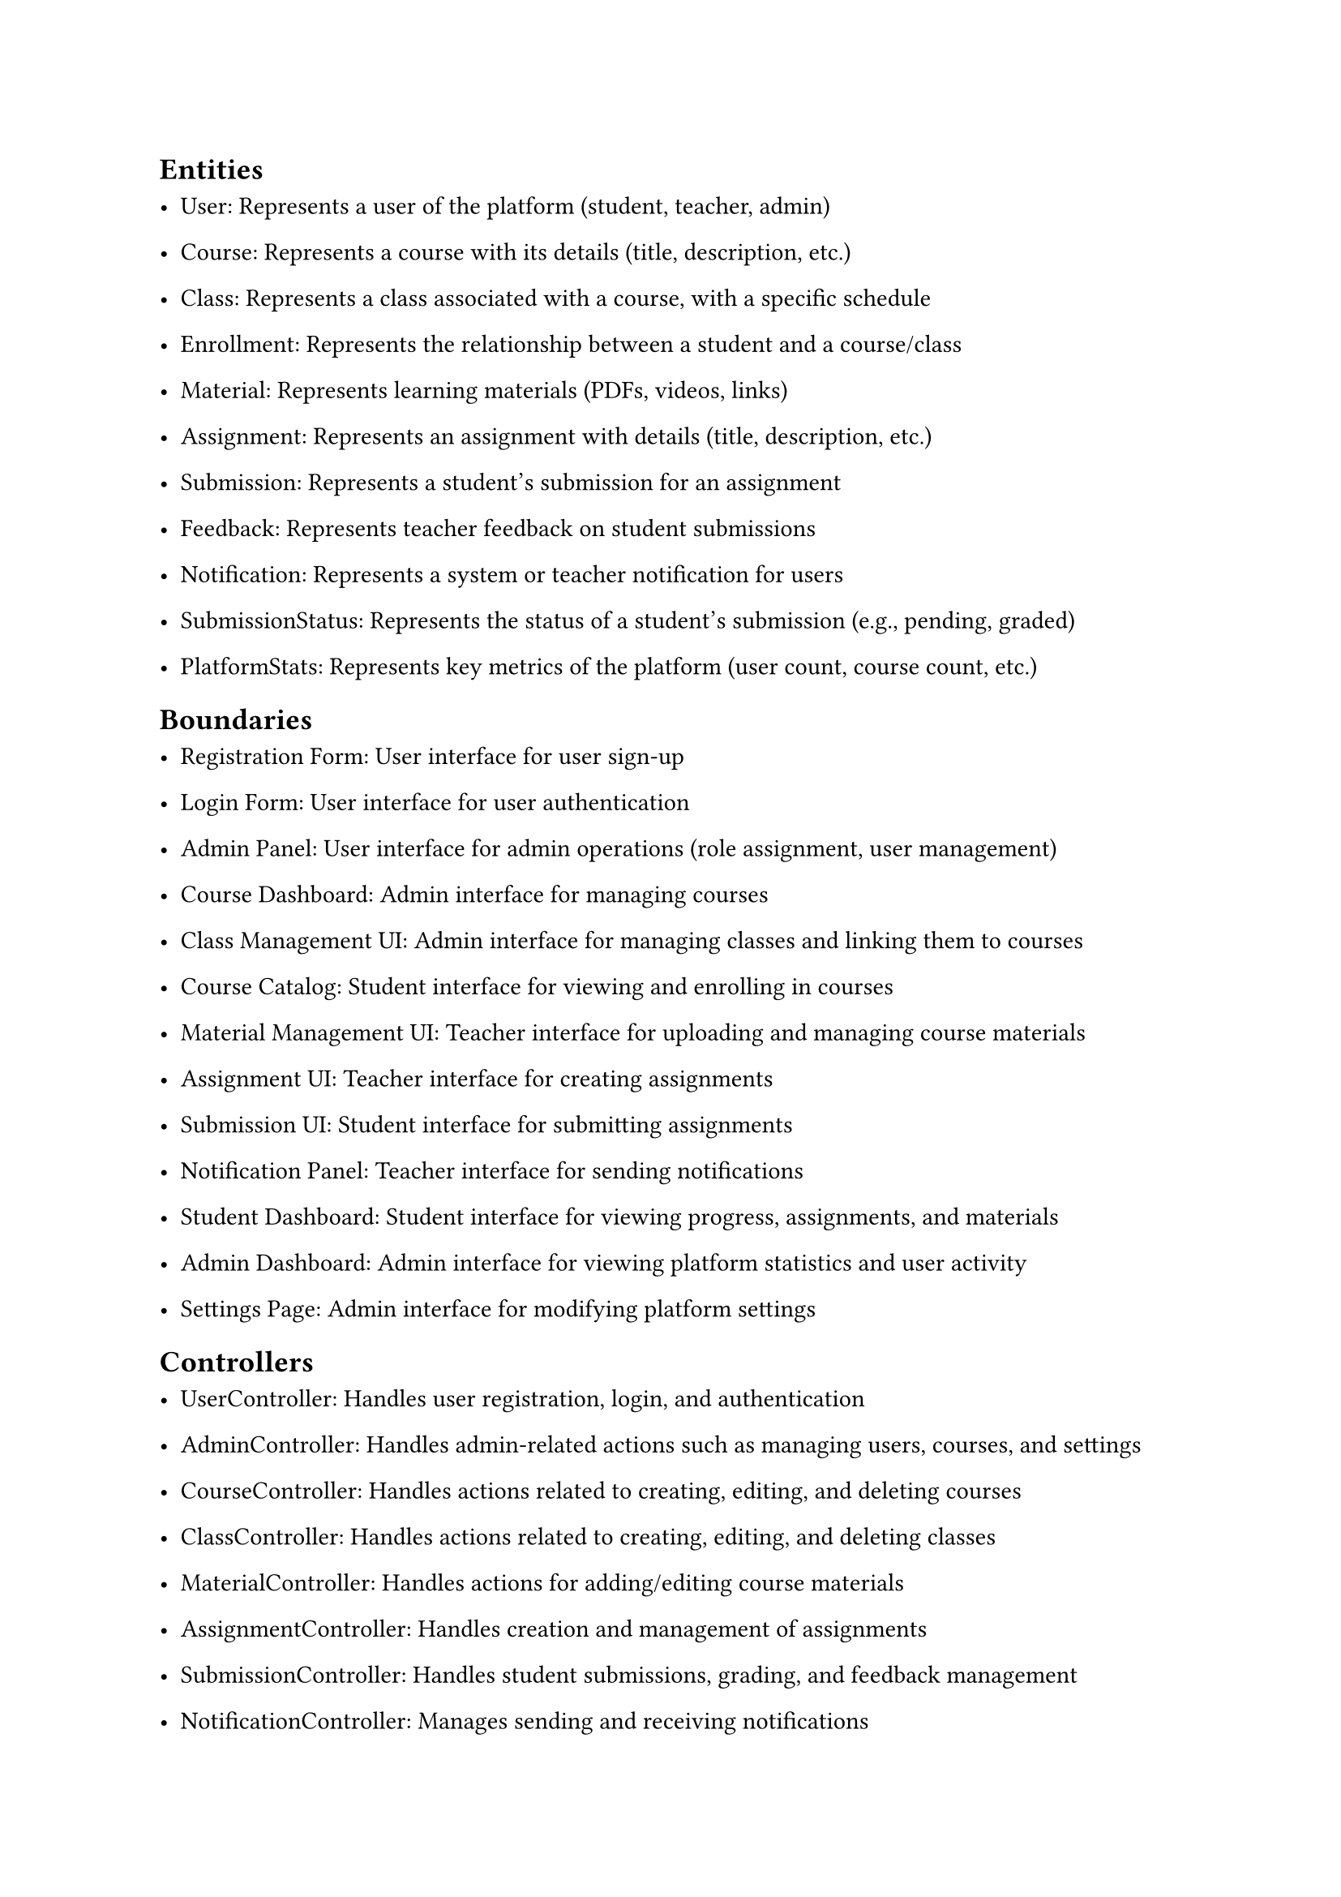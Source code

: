 #set heading(offset: 1)

= Entities

- User: Represents a user of the platform (student, teacher, admin)

- Course: Represents a course with its details (title, description, etc.)

- Class: Represents a class associated with a course, with a specific schedule

- Enrollment: Represents the relationship between a student and a course/class

- Material: Represents learning materials (PDFs, videos, links)

- Assignment: Represents an assignment with details (title, description, etc.)

- Submission: Represents a student's submission for an assignment

- Feedback: Represents teacher feedback on student submissions

- Notification: Represents a system or teacher notification for users

- SubmissionStatus: Represents the status of a student's submission (e.g., pending, graded)

- PlatformStats: Represents key metrics of the platform (user count, course count, etc.)

= Boundaries

- Registration Form: User interface for user sign-up

- Login Form: User interface for user authentication

- Admin Panel: User interface for admin operations (role assignment, user management)

- Course Dashboard: Admin interface for managing courses

- Class Management UI: Admin interface for managing classes and linking them to courses

- Course Catalog: Student interface for viewing and enrolling in courses

- Material Management UI: Teacher interface for uploading and managing course materials

- Assignment UI: Teacher interface for creating assignments

- Submission UI: Student interface for submitting assignments

- Notification Panel: Teacher interface for sending notifications

- Student Dashboard: Student interface for viewing progress, assignments, and materials

- Admin Dashboard: Admin interface for viewing platform statistics and user activity

- Settings Page: Admin interface for modifying platform settings

= Controllers

- UserController: Handles user registration, login, and authentication

- AdminController: Handles admin-related actions such as managing users, courses, and settings

- CourseController: Handles actions related to creating, editing, and deleting courses

- ClassController: Handles actions related to creating, editing, and deleting classes

- MaterialController: Handles actions for adding/editing course materials

- AssignmentController: Handles creation and management of assignments

- SubmissionController: Handles student submissions, grading, and feedback management

- NotificationController: Manages sending and receiving notifications

- ProgressController: Manages student progress tracking, submission reviews, and feedback

- StatsController: Manages platform statistics and admin dashboard data aggregation

- SettingsController: Handles the modification of system settings and configuration
